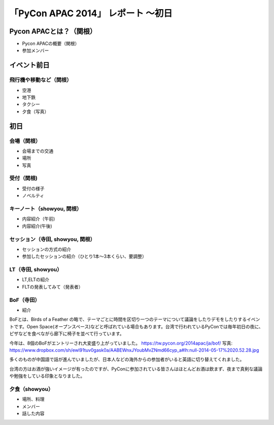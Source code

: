 「PyCon APAC 2014」 レポート ～初日
==================================================

Pycon APACとは？（関根）
"""""""""""""""""""""

* Pycon APACの概要（関根）
* 参加メンバー

イベント前日
"""""""""""""""""""""

飛行機や移動など（関根）
-----------------------------

* 空港
* 地下鉄
* タクシー
* 夕食（写真）

初日
"""""""""""""""""""""

会場（関根）
-----------------------------

* 会場までの交通
* 場所
* 写真

受付（関根)
-----------------------------

* 受付の様子
* ノベルティ

キーノート（showyou, 関根）
-----------------------------

* 内容紹介（午前)
* 内容紹介(午後)

セッション（寺田, showyou, 関根）
-----------------------------

* セッションの方式の紹介
* 参加したセッションの紹介（ひとり1本〜3本くらい、要調整）

LT（寺田, showyou）
-----------------------------

* LT,ELTの紹介
* FLTの発表してみて（発表者）

BoF（寺田）
-----------------------------

* 紹介

BoFとは、Birds of a Feather の略で、テーマごとに時間を区切り一つのテーマについて議論をしたりデモをしたりするイベントです。Open Space(オープンスペース)などと呼ばれている場合もあります。台湾で行われているPyConでは毎年初日の夜に、ピザなどを食べながら廊下に椅子を並べて行っています。

今年は、8個のBoFがエントリーされ大変盛り上がっていました。
https://tw.pycon.org/2014apac/ja/bof/
写真: https://www.dropbox.com/sh/ewl91tuv0gask0a/AABEWnxJYoubMvZNmd66cyp_a#lh:null-2014-05-17%2020.52.28.jpg

多くのものが中国語で話が進んでいましたが、日本人などの海外からの参加者がいると英語に切り替えてくれました。

台湾の方はお酒が強いイメージが有ったのですが、PyConに参加されている皆さんはほとんどお酒は飲まず、夜まで真剣な議論や勉強をしている印象となりました。


夕食（showyou）
-----------------------------

* 場所、料理
* メンバー
* 話した内容